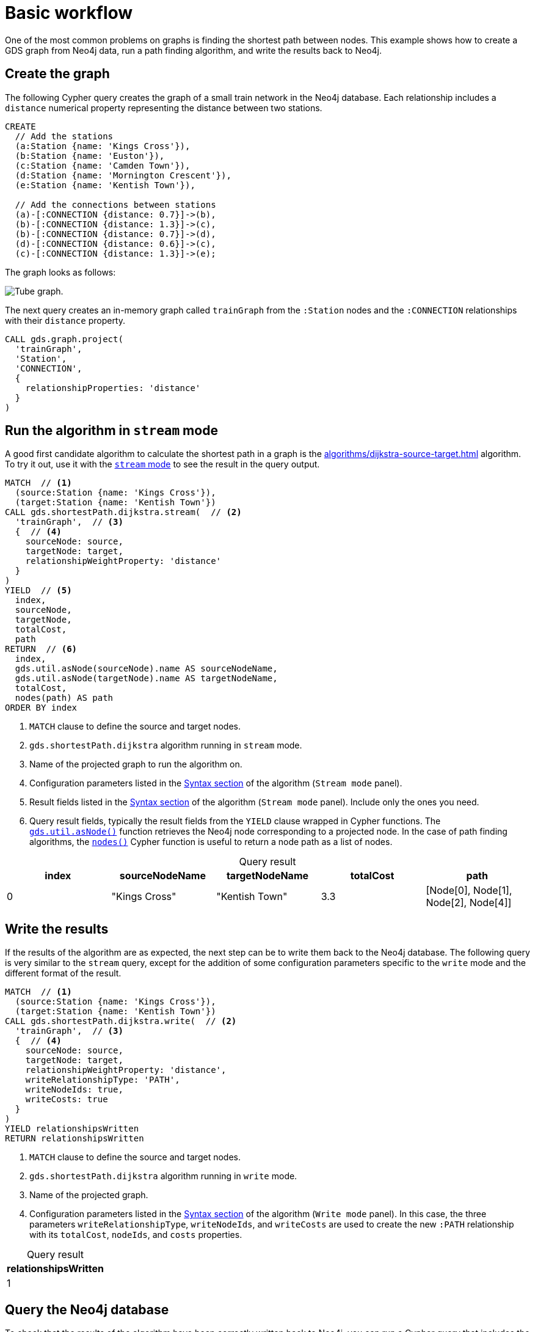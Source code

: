 [[getting-started-single-algorithm]]
= Basic workflow
:description: This chapter shows a complete example using one algorithm from the Neo4j Graph Data Science library.
:keywords: GDS, getting started, algorithm

One of the most common problems on graphs is finding the shortest path between nodes.
This example shows how to create a GDS graph from Neo4j data, run a path finding algorithm, and write the results back to Neo4j.


:sectnums!:

== Create the graph

The following Cypher query creates the graph of a small train network in the Neo4j database.
Each relationship includes a `distance` numerical property representing the distance between two stations.

[source, cypher, role=noplay setup-query]
----
CREATE
  // Add the stations
  (a:Station {name: 'Kings Cross'}),
  (b:Station {name: 'Euston'}),
  (c:Station {name: 'Camden Town'}),
  (d:Station {name: 'Mornington Crescent'}),
  (e:Station {name: 'Kentish Town'}),

  // Add the connections between stations
  (a)-[:CONNECTION {distance: 0.7}]->(b),
  (b)-[:CONNECTION {distance: 1.3}]->(c),
  (b)-[:CONNECTION {distance: 0.7}]->(d),
  (d)-[:CONNECTION {distance: 0.6}]->(c),
  (c)-[:CONNECTION {distance: 1.3}]->(e);
----

The graph looks as follows:

image::example-graphs/quickstart-tube-graph.svg["Tube graph."]

The next query creates an in-memory graph called `trainGraph` from the `:Station` nodes and the `:CONNECTION` relationships with their `distance` property.

[source, cypher, role=noplay graph-project-query]
----
CALL gds.graph.project(
  'trainGraph',
  'Station',
  'CONNECTION',
  {
    relationshipProperties: 'distance'
  }
)
----


== Run the algorithm in `stream` mode

A good first candidate algorithm to calculate the shortest path in a graph is the xref:algorithms/dijkstra-source-target.adoc[] algorithm.
To try it out, use it with the xref:common-usage/running-algos.adoc#running-algos-stream[`stream` mode] to see the result in the query output.

[role=query-example]
--
[source, cypher, role=noplay]
----
MATCH  // <1>
  (source:Station {name: 'Kings Cross'}),
  (target:Station {name: 'Kentish Town'})
CALL gds.shortestPath.dijkstra.stream(  // <2>
  'trainGraph',  // <3>
  {  // <4>
    sourceNode: source,
    targetNode: target,
    relationshipWeightProperty: 'distance'
  }
)
YIELD  // <5>
  index,
  sourceNode,
  targetNode,
  totalCost,
  path
RETURN  // <6>
  index,
  gds.util.asNode(sourceNode).name AS sourceNodeName,
  gds.util.asNode(targetNode).name AS targetNodeName,
  totalCost,
  nodes(path) AS path
ORDER BY index
----
<1> `MATCH` clause to define the source and target nodes.
<2> `gds.shortestPath.dijkstra` algorithm running in `stream` mode.
<3> Name of the projected graph to run the algorithm on.
<4> Configuration parameters listed in the xref:algorithms/dijkstra-source-target.adoc#algorithms-dijkstra-source-target-syntax[Syntax section] of the algorithm (`Stream mode` panel).
<5> Result fields listed in the xref:algorithms/dijkstra-source-target.adoc#algorithms-dijkstra-source-target-syntax[Syntax section] of the algorithm (`Stream mode` panel).
Include only the ones you need.
<6> Query result fields, typically the result fields from the `YIELD` clause wrapped in Cypher functions.
The xref:management-ops/utility-functions.adoc#utility-functions-node-path[`gds.util.asNode()`] function retrieves the Neo4j node corresponding to a projected node.
In the case of path finding algorithms, the link:https://neo4j.com/docs/cypher-manual/current/functions/list/#functions-nodes[`nodes()`] Cypher function is useful to return a node path as a list of nodes.

.Results
[opts="header", caption=, title="Query result"]
|===
| index | sourceNodeName | targetNodeName | totalCost | path
| 0     | "Kings Cross"  | "Kentish Town" | 3.3       | [Node[0], Node[1], Node[2], Node[4]]
|===
--


== Write the results

If the results of the algorithm are as expected, the next step can be to write them back to the Neo4j database.
The following query is very similar to the `stream` query, except for the addition of some configuration parameters specific to the `write` mode and the different format of the result.

[role=query-example]
--
[source, cypher, role=noplay]
----
MATCH  // <1>
  (source:Station {name: 'Kings Cross'}),
  (target:Station {name: 'Kentish Town'})
CALL gds.shortestPath.dijkstra.write(  // <2>
  'trainGraph',  // <3>
  {  // <4>
    sourceNode: source,
    targetNode: target,
    relationshipWeightProperty: 'distance',
    writeRelationshipType: 'PATH',
    writeNodeIds: true,
    writeCosts: true
  }
)
YIELD relationshipsWritten
RETURN relationshipsWritten
----
<1> `MATCH` clause to define the source and target nodes.
<2> `gds.shortestPath.dijkstra` algorithm running in `write` mode.
<3> Name of the projected graph.
<4> Configuration parameters listed in the xref:algorithms/dijkstra-source-target.adoc#algorithms-dijkstra-source-target-syntax[Syntax section] of the algorithm (`Write mode` panel).
In this case, the three parameters `writeRelationshipType`, `writeNodeIds`, and `writeCosts` are used to create the new `:PATH` relationship with its `totalCost`, `nodeIds`, and `costs` properties.

.Results
[opts="header", caption=, title="Query result"]
|===
| relationshipsWritten
| 1
|===
--


== Query the Neo4j database

To check that the results of the algorithm have been correctly written back to Neo4j, you can run a Cypher query that includes the new relationships and relationship properties written in the previous step (in this case, the `PATH` relationship with its `nodeIds`, `costs`, and `totalCost` properties).

[role=query-example]
--
[source, cypher, role=noplay]
----
MATCH (source)-[r:PATH]->(target)
RETURN source.name, r.nodeIds, r.costs, r.totalCost, target.name
----

.Results
[opts="header", caption=, title="Query result"]
|===
| source.name  | r.nodeIds | r.costs | r.totalCost | target.name
|"Kings Cross" | [Node[0], Node[1], Node[2], Node[4] | [0.0, 0.7, 2.0, 3.3] | 3.3 | "Kentish Town"
|===
--


== Next steps

This example covers the basics of using a GDS algorithm.
The xref:getting-started/fastrp-knn-example.adoc[next example] shows a complete end-to-end workflow, including the use of the output of an algorithm with another algorithm.